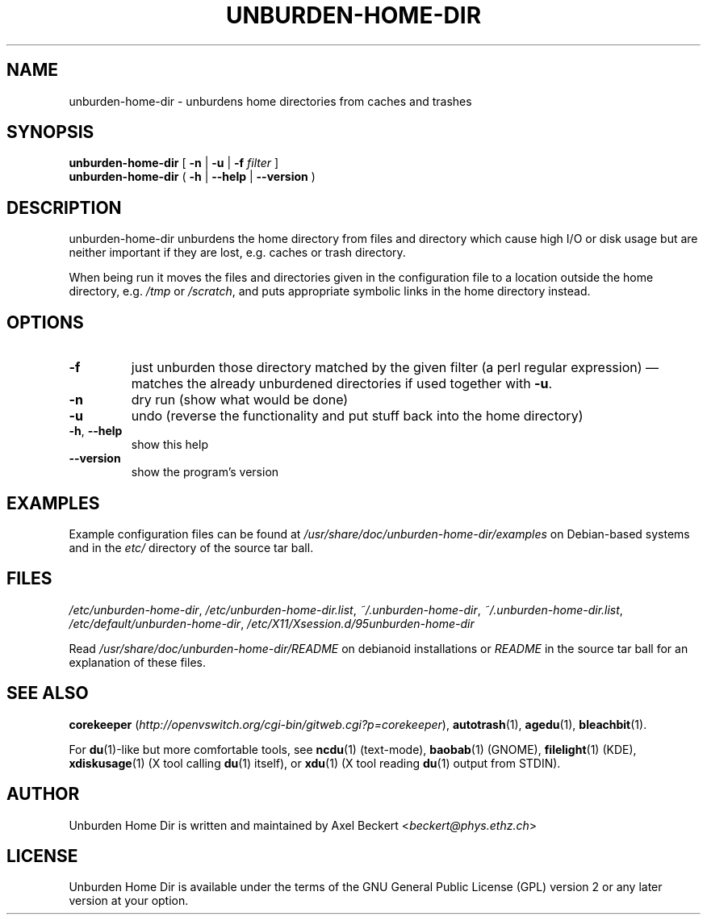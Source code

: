 .TH UNBURDEN-HOME-DIR "1" "May 2012" "Unburden Home Directory" "User Commands"
.SH NAME
unburden\-home\-dir \- unburdens home directories from caches and trashes
.SH SYNOPSIS
.B unburden\-home\-dir
[ \fB-n\fR | \fB-u\fR | \fB-f\fR \fIfilter\fR ]
.br
.B unburden\-home\-dir
( \fB\-h\fR | \fB\-\-help\fR | \fB\-\-version\fR )
.SH DESCRIPTION
unburden\-home\-dir unburdens the home directory from files and
directory which cause high I/O or disk usage but are neither important
if they are lost, e.g. caches or trash directory.
.PP
When being run it moves the files and directories given in the
configuration file to a location outside the home directory,
e.g. \fI/tmp\fR or \fI/scratch\fR, and puts appropriate symbolic links
in the home directory instead.
.SH OPTIONS
.TP
\fB\-f\fR
just unburden those directory matched by the given filter (a perl
regular expression) \(em matches the already unburdened
directories if used together with \fB\-u\fR.
.TP
\fB\-n\fR
dry run (show what would be done)
.TP
\fB\-u\fR
undo (reverse the functionality and put stuff back into the home
directory)
.TP
\fB\-h\fR, \fB\-\-help\fR
show this help
.TP
\fB\-\-version\fR
show the program's version
.SH EXAMPLES
Example configuration files can be found at
\fI/usr/share/doc/unburden-home-dir/examples\fR on Debian-based
systems and in the \fIetc/\fR directory of the source tar ball.
.SH FILES
\fI/etc/unburden-home-dir\fR,
\fI/etc/unburden-home-dir.list\fR,
\fI~/.unburden-home-dir\fR,
\fI~/.unburden-home-dir.list\fR,
\fI/etc/default/unburden-home-dir\fR,
\fI/etc/X11/Xsession.d/95unburden-home-dir\fR
.PP
Read \fI/usr/share/doc/unburden-home-dir/README\fR on debianoid
installations or \fIREADME\fR in the source tar ball for an
explanation of these files.
.SH "SEE ALSO"
\fBcorekeeper\fR (\fIhttp://openvswitch.org/cgi-bin/gitweb.cgi?p=corekeeper\fR),
\fBautotrash\fR(1),
\fBagedu\fR(1),
\fBbleachbit\fR(1).
.PP
For \fBdu\fR(1)-like but more comfortable tools, see \fBncdu\fR(1)
(text-mode), \fBbaobab\fR(1) (GNOME), \fBfilelight\fR(1) (KDE),
\fBxdiskusage\fR(1) (X tool calling \fBdu\fR(1) itself), or
\fBxdu\fR(1) (X tool reading \fBdu\fR(1) output from STDIN).
.SH AUTHOR
Unburden Home Dir is written and maintained by Axel Beckert
<\fIbeckert@phys.ethz.ch\fR>
.SH LICENSE
Unburden Home Dir is available under the terms of the GNU General
Public License (GPL) version 2 or any later version at your option.
